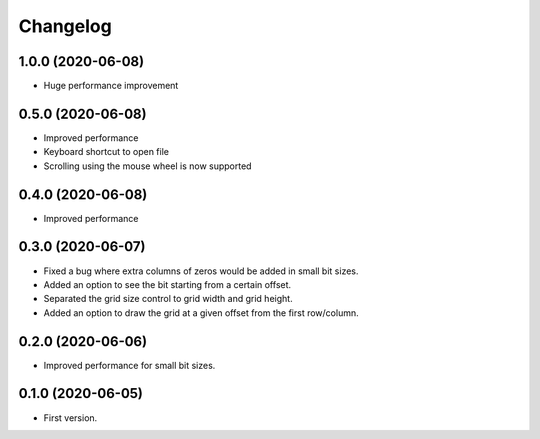 Changelog
=========

1.0.0 (2020-06-08)
-------------------
- Huge performance improvement

0.5.0 (2020-06-08)
-------------------
- Improved performance
- Keyboard shortcut to open file
- Scrolling using the mouse wheel is now supported

0.4.0 (2020-06-08)
-------------------
- Improved performance

0.3.0 (2020-06-07)
-------------------
- Fixed a bug where extra columns of zeros would be added in small bit sizes.
- Added an option to see the bit starting from a certain offset.
- Separated the grid size control to grid width and grid height.
- Added an option to draw the grid at a given offset from the first row/column.

0.2.0 (2020-06-06)
-------------------
- Improved performance for small bit sizes.

0.1.0 (2020-06-05)
-------------------
- First version.

